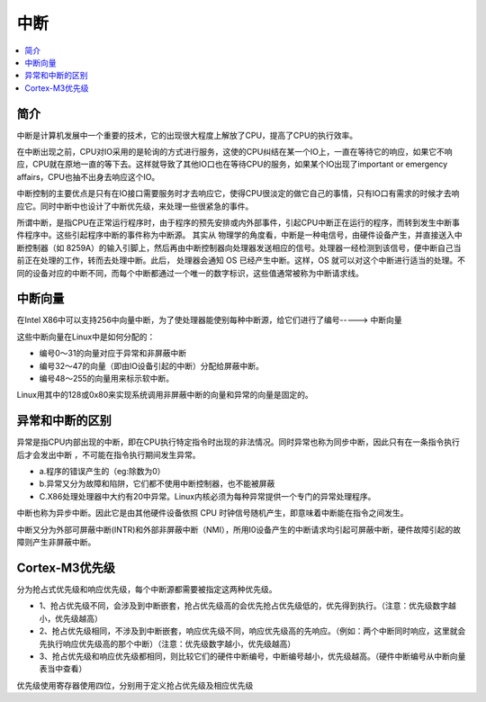 .. _irq:

中断
===============

.. contents::
    :local:

简介
-----------

中断是计算机发展中一个重要的技术，它的出现很大程度上解放了CPU，提高了CPU的执行效率。

在中断出现之前，CPU对IO采用的是轮询的方式进行服务，这使的CPU纠结在某一个IO上，一直在等待它的响应，如果它不响应，CPU就在原地一直的等下去。这样就导致了其他IO口也在等待CPU的服务，如果某个IO出现了important or emergency affairs，CPU也抽不出身去响应这个IO。

中断控制的主要优点是只有在IO接口需要服务时才去响应它，使得CPU很淡定的做它自己的事情，只有IO口有需求的时候才去响应它。同时中断中也设计了中断优先级，来处理一些很紧急的事件。

所谓中断，是指CPU在正常运行程序时，由于程序的预先安排或内外部事件，引起CPU中断正在运行的程序，而转到发生中断事件程序中。这些引起程序中断的事件称为中断源。
其实从 物理学的角度看，中断是一种电信号，由硬件设备产生，并直接送入中断控制器（如 8259A）的输入引脚上，然后再由中断控制器向处理器发送相应的信号。处理器一经检测到该信号，便中断自己当前正在处理的工作，转而去处理中断。此后， 处理器会通知 OS 已经产生中断。这样，OS 就可以对这个中断进行适当的处理。不同的设备对应的中断不同，而每个中断都通过一个唯一的数字标识，这些值通常被称为中断请求线。

中断向量
-----------

在Intel X86中可以支持256中向量中断，为了使处理器能使别每种中断源，给它们进行了编号-----> ``中断向量``

这些中断向量在Linux中是如何分配的：

* 编号0～31的向量对应于异常和非屏蔽中断
* 编号32～47的向量（即由IO设备引起的中断）分配给屏蔽中断。
* 编号48～255的向量用来标示软中断。

Linux用其中的128或0x80来实现系统调用非屏蔽中断的向量和异常的向量是固定的。


异常和中断的区别
------------------

异常是指CPU内部出现的中断，即在CPU执行特定指令时出现的非法情况。同时异常也称为同步中断，因此只有在一条指令执行后才会发出中断 ，不可能在指令执行期间发生异常。

* a.程序的错误产生的（eg:除数为0）
* b.异常又分为故障和陷阱，它们都不使用中断控制器，也不能被屏蔽
* C.X86处理处理器中大约有20中异常。Linux内核必须为每种异常提供一个专门的异常处理程序。

中断也称为异步中断。因此它是由其他硬件设备依照 CPU 时钟信号随机产生，即意味着中断能在指令之间发生。

中断又分为外部可屏蔽中断(INTR)和外部非屏蔽中断（NMI），所用I0设备产生的中断请求均引起可屏蔽中断，硬件故障引起的故障则产生非屏蔽中断。


Cortex-M3优先级
----------------

分为抢占式优先级和响应优先级，每个中断源都需要被指定这两种优先级。

* 1、抢占优先级不同，会涉及到中断嵌套，抢占优先级高的会优先抢占优先级低的，优先得到执行。（注意：优先级数字越小，优先级越高）

* 2、抢占优先级相同，不涉及到中断嵌套，响应优先级不同，响应优先级高的先响应。（例如：两个中断同时响应，这里就会先执行响应优先级高的那个中断）（注意：优先级数字越小，优先级越高）

* 3、抢占优先级和响应优先级都相同，则比较它们的硬件中断编号，中断编号越小，优先级越高。（硬件中断编号从中断向量表当中查看）

优先级使用寄存器使用四位，分别用于定义抢占优先级及相应优先级
